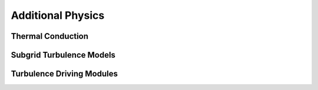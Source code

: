.. _additional_physics:


Additional Physics
==================



Thermal Conduction
------------------



Subgrid Turbulence Models
-------------------------



Turbulence Driving Modules
--------------------------



